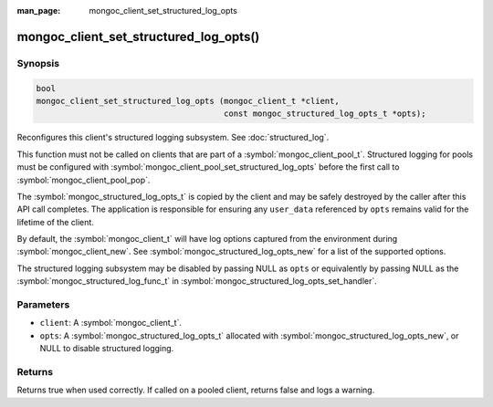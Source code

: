 :man_page: mongoc_client_set_structured_log_opts

mongoc_client_set_structured_log_opts()
=======================================

Synopsis
--------

.. code-block:: c

  bool
  mongoc_client_set_structured_log_opts (mongoc_client_t *client,
                                         const mongoc_structured_log_opts_t *opts);

Reconfigures this client's structured logging subsystem. See :doc:`structured_log`.

This function must not be called on clients that are part of a :symbol:`mongoc_client_pool_t`.
Structured logging for pools must be configured with :symbol:`mongoc_client_pool_set_structured_log_opts` before the first call to :symbol:`mongoc_client_pool_pop`.

The :symbol:`mongoc_structured_log_opts_t` is copied by the client and may be safely destroyed by the caller after this API call completes.
The application is responsible for ensuring any ``user_data`` referenced by ``opts`` remains valid for the lifetime of the client.

By default, the :symbol:`mongoc_client_t` will have log options captured from the environment during :symbol:`mongoc_client_new`.
See :symbol:`mongoc_structured_log_opts_new` for a list of the supported options.

The structured logging subsystem may be disabled by passing NULL as ``opts`` or equivalently by passing NULL as the :symbol:`mongoc_structured_log_func_t` in :symbol:`mongoc_structured_log_opts_set_handler`.

Parameters
----------

* ``client``: A :symbol:`mongoc_client_t`.
* ``opts``: A :symbol:`mongoc_structured_log_opts_t` allocated with :symbol:`mongoc_structured_log_opts_new`, or NULL to disable structured logging.

Returns
-------

Returns true when used correctly. If called on a pooled client, returns false and logs a warning.

.. seealso::

  | :doc:`structured_log`
